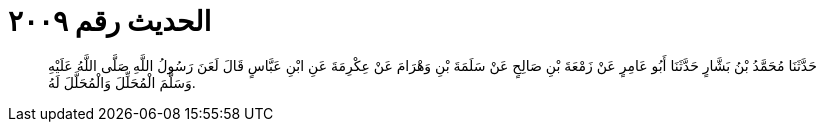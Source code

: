 
= الحديث رقم ٢٠٠٩

[quote.hadith]
حَدَّثَنَا مُحَمَّدُ بْنُ بَشَّارٍ حَدَّثَنَا أَبُو عَامِرٍ عَنْ زَمْعَةَ بْنِ صَالِحٍ عَنْ سَلَمَةَ بْنِ وَهْرَامَ عَنْ عِكْرِمَةَ عَنِ ابْنِ عَبَّاسٍ قَالَ لَعَنَ رَسُولُ اللَّهِ صَلَّى اللَّهُ عَلَيْهِ وَسَلَّمَ الْمُحَلِّلَ وَالْمُحَلَّلَ لَهُ.